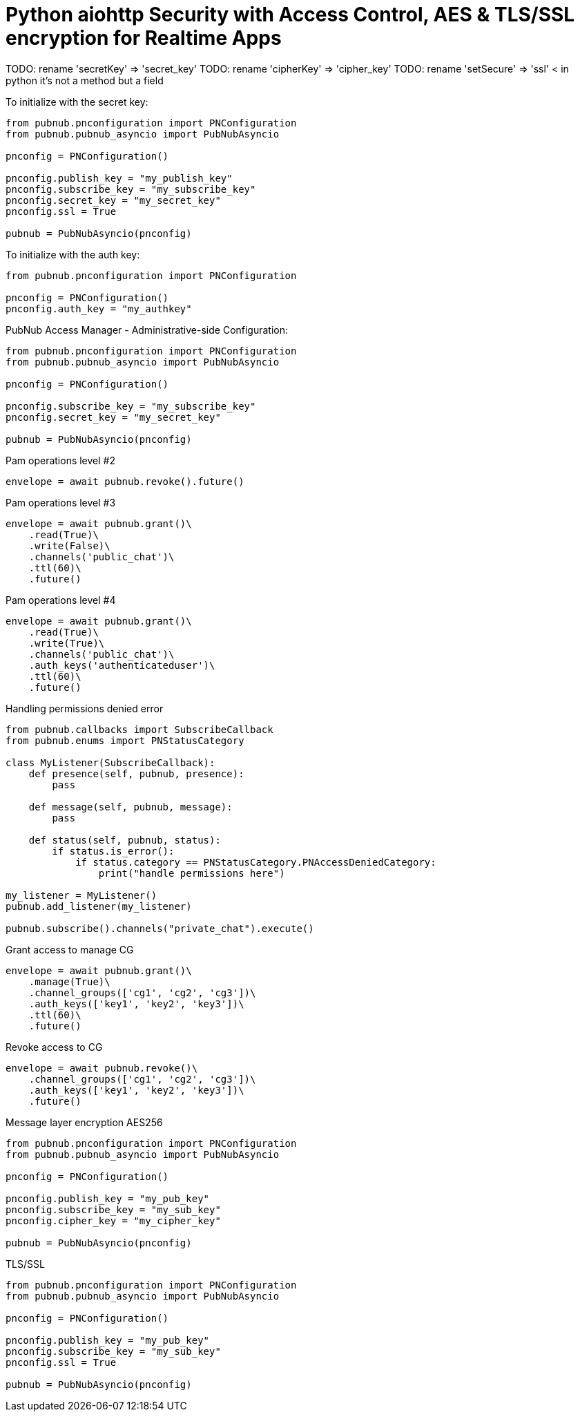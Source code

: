 = Python aiohttp Security with Access Control, AES & TLS/SSL encryption for Realtime Apps

TODO: rename 'secretKey' => 'secret_key'
TODO: rename 'cipherKey' => 'cipher_key'
TODO: rename 'setSecure' => 'ssl' < in python it's not a method but a field


[source,python]
.To initialize with the secret key:
----
from pubnub.pnconfiguration import PNConfiguration
from pubnub.pubnub_asyncio import PubNubAsyncio

pnconfig = PNConfiguration()

pnconfig.publish_key = "my_publish_key"
pnconfig.subscribe_key = "my_subscribe_key"
pnconfig.secret_key = "my_secret_key"
pnconfig.ssl = True

pubnub = PubNubAsyncio(pnconfig)
----


[source,python]
.To initialize with the auth key:
----
from pubnub.pnconfiguration import PNConfiguration

pnconfig = PNConfiguration()
pnconfig.auth_key = "my_authkey"
----

[source,python]
.PubNub Access Manager - Administrative-side Configuration:
----
from pubnub.pnconfiguration import PNConfiguration
from pubnub.pubnub_asyncio import PubNubAsyncio

pnconfig = PNConfiguration()

pnconfig.subscribe_key = "my_subscribe_key"
pnconfig.secret_key = "my_secret_key"

pubnub = PubNubAsyncio(pnconfig)
----

[source,python]
.Pam operations level #2
----
envelope = await pubnub.revoke().future()
----

[source,python]
.Pam operations level #3
----
envelope = await pubnub.grant()\
    .read(True)\
    .write(False)\
    .channels('public_chat')\
    .ttl(60)\
    .future()
----

[source,python]
.Pam operations level #4
----
envelope = await pubnub.grant()\
    .read(True)\
    .write(True)\
    .channels('public_chat')\
    .auth_keys('authenticateduser')\
    .ttl(60)\
    .future()
----



[source,python]
.Handling permissions denied error
----
from pubnub.callbacks import SubscribeCallback
from pubnub.enums import PNStatusCategory

class MyListener(SubscribeCallback):
    def presence(self, pubnub, presence):
        pass

    def message(self, pubnub, message):
        pass

    def status(self, pubnub, status):
        if status.is_error():
            if status.category == PNStatusCategory.PNAccessDeniedCategory:
                print("handle permissions here")

my_listener = MyListener()
pubnub.add_listener(my_listener)

pubnub.subscribe().channels("private_chat").execute()
----


[source,python]
.Grant access to manage CG
----
envelope = await pubnub.grant()\
    .manage(True)\
    .channel_groups(['cg1', 'cg2', 'cg3'])\
    .auth_keys(['key1', 'key2', 'key3'])\
    .ttl(60)\
    .future()
----

[source,python]
.Revoke access to CG
----
envelope = await pubnub.revoke()\
    .channel_groups(['cg1', 'cg2', 'cg3'])\
    .auth_keys(['key1', 'key2', 'key3'])\
    .future()
----

[source,python]
.Message layer encryption AES256
----
from pubnub.pnconfiguration import PNConfiguration
from pubnub.pubnub_asyncio import PubNubAsyncio

pnconfig = PNConfiguration()

pnconfig.publish_key = "my_pub_key"
pnconfig.subscribe_key = "my_sub_key"
pnconfig.cipher_key = "my_cipher_key"

pubnub = PubNubAsyncio(pnconfig)
----

[source,python]
.TLS/SSL
----
from pubnub.pnconfiguration import PNConfiguration
from pubnub.pubnub_asyncio import PubNubAsyncio

pnconfig = PNConfiguration()

pnconfig.publish_key = "my_pub_key"
pnconfig.subscribe_key = "my_sub_key"
pnconfig.ssl = True

pubnub = PubNubAsyncio(pnconfig)
----